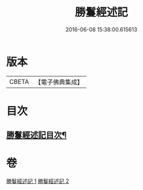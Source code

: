 #+TITLE: 勝鬘經述記 
#+DATE: 2016-06-08 15:38:00.615613

* 版本
 |     CBETA|【電子佛典集成】|

* 目次
** [[file:KR6f0058_001.txt::001-0898a2][勝鬘經述記目次¶]]

* 卷
[[file:KR6f0058_001.txt][勝鬘經述記 1]]
[[file:KR6f0058_002.txt][勝鬘經述記 2]]

